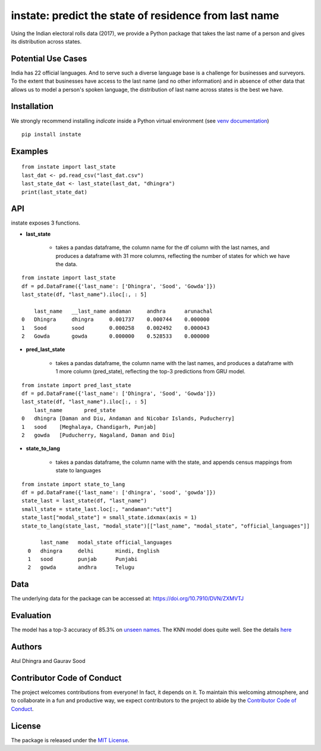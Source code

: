 instate: predict the state of residence from last name 
=============================================================

.. image:: https://img.shields.io/pypi/v/instate.svg
    :target: https://pypi.python.org/pypi/instate
.. image:: https://readthedocs.org/projects/instate/badge/?version=latest
    :target: http://instate.readthedocs.io/en/latest/?badge=latest
    :alt: Documentation Status
.. image:: https://pepy.tech/badge/instate
    :target: https://pepy.tech/project/instate


Using the Indian electoral rolls data (2017), we provide a Python package that takes the last name of a person and gives its distribution across states. 

Potential Use Cases
---------------------
India has 22 official languages. And to serve such a diverse language base is a challenge for businesses and surveyors. To the extent that businesses have access to the last name (and no other information) and in absence of other data that allows us to model a person's spoken language, the distribution of last name across states is the best we have.

Installation
-------------
We strongly recommend installing `indicate` inside a Python virtual environment
(see `venv documentation <https://docs.python.org/3/library/venv.html#creating-virtual-environments>`__)

::

    pip install instate

Examples
--------
::

  from instate import last_state
  last_dat <- pd.read_csv("last_dat.csv")
  last_state_dat <- last_state(last_dat, "dhingra")
  print(last_state_dat)

API
----------

instate exposes 3 functions. 

- **last_state**

    - takes a pandas dataframe, the column name for the df column with the last names, and produces a dataframe with 31 more columns, reflecting the number of states for which we have the data. 

::
    
    from instate import last_state
    df = pd.DataFrame({'last_name': ['Dhingra', 'Sood', 'Gowda']})
    last_state(df, "last_name").iloc[:, : 5]
        
        last_name   __last_name andaman     andhra      arunachal
    0   Dhingra     dhingra     0.001737    0.000744    0.000000
    1   Sood        sood        0.000258    0.002492    0.000043
    2   Gowda       gowda       0.000000    0.528533    0.000000

- **pred_last_state**
    
    - takes a pandas dataframe, the column name with the last names, and produces a dataframe with 1 more column (pred_state), reflecting the top-3 predictions from GRU model.

::
    
    from instate import pred_last_state
    df = pd.DataFrame({'last_name': ['Dhingra', 'Sood', 'Gowda']})
    last_state(df, "last_name").iloc[:, : 5]
        last_name	pred_state
    0	dhingra	[Daman and Diu, Andaman and Nicobar Islands, Puducherry]
    1	sood	[Meghalaya, Chandigarh, Punjab]
    2	gowda	[Puducherry, Nagaland, Daman and Diu]

- **state_to_lang**

    - takes a pandas dataframe, the column name with the state, and appends census mappings from state to languages

::

  from instate import state_to_lang
  df = pd.DataFrame({'last_name': ['dhingra', 'sood', 'gowda']})
  state_last = last_state(df, "last_name")
  small_state = state_last.loc[:, "andaman":"utt"]
  state_last["modal_state"] = small_state.idxmax(axis = 1)
  state_to_lang(state_last, "modal_state")[["last_name", "modal_state", "official_languages"]]

        last_name   modal_state official_languages
    0   dhingra     delhi       Hindi, English
    1   sood        punjab      Punjabi
    2   gowda       andhra      Telugu

Data
----

The underlying data for the package can be accessed at: https://doi.org/10.7910/DVN/ZXMVTJ

Evaluation
----------

The model has a top-3 accuracy of 85.3\% on `unseen names <https://github.com/appeler/instate/blob/main/instate/models/model_dnn_gpu.ipynb>`__. The KNN model does quite well. See the details `here <https://github.com/appeler/instate/blob/main/instate/models/KNN_cosine_distance_simple_avg_modal_state.ipynb>`__

Authors
-------

Atul Dhingra and Gaurav Sood

Contributor Code of Conduct
---------------------------------

The project welcomes contributions from everyone! In fact, it depends on
it. To maintain this welcoming atmosphere, and to collaborate in a fun
and productive way, we expect contributors to the project to abide by
the `Contributor Code of
Conduct <http://contributor-covenant.org/version/1/0/0/>`__.

License
----------

The package is released under the `MIT
License <https://opensource.org/licenses/MIT>`__.
